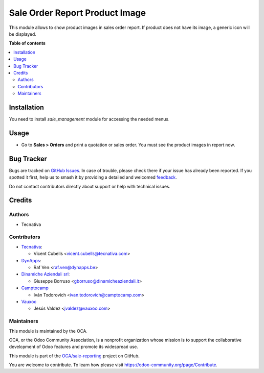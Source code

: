 ===============================
Sale Order Report Product Image
===============================

.. 
   !!!!!!!!!!!!!!!!!!!!!!!!!!!!!!!!!!!!!!!!!!!!!!!!!!!!
   !! This file is generated by oca-gen-addon-readme !!
   !! changes will be overwritten.                   !!
   !!!!!!!!!!!!!!!!!!!!!!!!!!!!!!!!!!!!!!!!!!!!!!!!!!!!
   !! source digest: sha256:42b39563d1b81c710d7d85858c404ddd2cda0463ed3e5c480b8d86c78ee3c2fd
   !!!!!!!!!!!!!!!!!!!!!!!!!!!!!!!!!!!!!!!!!!!!!!!!!!!!

.. |badge1| image:: https://img.shields.io/badge/maturity-Beta-yellow.png
    :target: https://odoo-community.org/page/development-status
    :alt: Beta
.. |badge2| image:: https://img.shields.io/badge/licence-AGPL--3-blue.png
    :target: http://www.gnu.org/licenses/agpl-3.0-standalone.html
    :alt: License: AGPL-3
.. |badge3| image:: https://img.shields.io/badge/github-OCA%2Fsale--reporting-lightgray.png?logo=github
    :target: https://github.com/OCA/sale-reporting/tree/16.0/sale_order_report_product_image
    :alt: OCA/sale-reporting
.. |badge4| image:: https://img.shields.io/badge/weblate-Translate%20me-F47D42.png
    :target: https://translation.odoo-community.org/projects/sale-reporting-16-0/sale-reporting-16-0-sale_order_report_product_image
    :alt: Translate me on Weblate
.. |badge5| image:: https://img.shields.io/badge/runboat-Try%20me-875A7B.png
    :target: https://runboat.odoo-community.org/builds?repo=OCA/sale-reporting&target_branch=16.0
    :alt: Try me on Runboat

|badge1| |badge2| |badge3| |badge4| |badge5|

This module allows to show product images in sales order report. If product
does not have its image, a generic icon will be displayed.

**Table of contents**

.. contents::
   :local:

Installation
============

You need to install *sale_management* module for accessing the needed menus.

Usage
=====

* Go to **Sales > Orders** and print a quotation or sales order. You must see
  the product images in report now.

Bug Tracker
===========

Bugs are tracked on `GitHub Issues <https://github.com/OCA/sale-reporting/issues>`_.
In case of trouble, please check there if your issue has already been reported.
If you spotted it first, help us to smash it by providing a detailed and welcomed
`feedback <https://github.com/OCA/sale-reporting/issues/new?body=module:%20sale_order_report_product_image%0Aversion:%2016.0%0A%0A**Steps%20to%20reproduce**%0A-%20...%0A%0A**Current%20behavior**%0A%0A**Expected%20behavior**>`_.

Do not contact contributors directly about support or help with technical issues.

Credits
=======

Authors
~~~~~~~

* Tecnativa

Contributors
~~~~~~~~~~~~

* `Tecnativa <https://www.tecnativa.com>`_:

  * Vicent Cubells <vicent.cubells@tecnativa.com>

* `DynApps <https://www.dynapps.be>`_:

  * Raf Ven <raf.ven@dynapps.be>

* `Dinamiche Aziendali srl <https://www.dinamicheaziendali.it>`_:

  * Giuseppe Borruso <gborruso@dinamicheaziendali.it>

* `Camptocamp <https://www.camptocamp.com>`_

  * Iván Todorovich <ivan.todorovich@camptocamp.com>

* `Vauxoo <https://www.vauxoo.com>`_

  * Jesús Valdez <jvaldez@vauxoo.com>

Maintainers
~~~~~~~~~~~

This module is maintained by the OCA.

.. image:: https://odoo-community.org/logo.png
   :alt: Odoo Community Association
   :target: https://odoo-community.org

OCA, or the Odoo Community Association, is a nonprofit organization whose
mission is to support the collaborative development of Odoo features and
promote its widespread use.

This module is part of the `OCA/sale-reporting <https://github.com/OCA/sale-reporting/tree/16.0/sale_order_report_product_image>`_ project on GitHub.

You are welcome to contribute. To learn how please visit https://odoo-community.org/page/Contribute.

